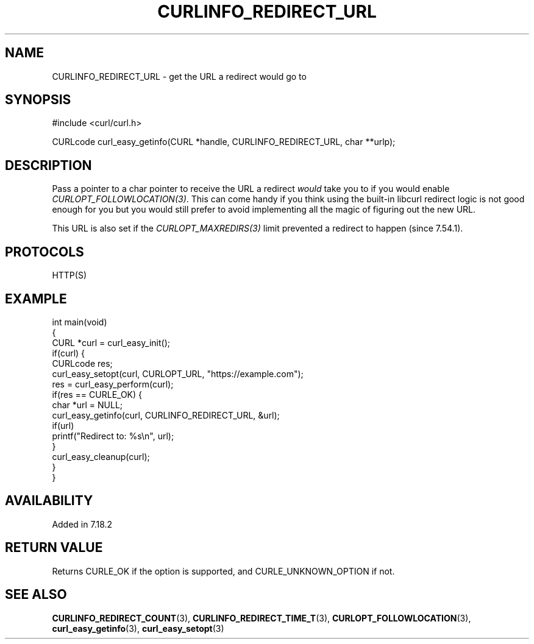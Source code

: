 .\" generated by cd2nroff 0.1 from CURLINFO_REDIRECT_URL.md
.TH CURLINFO_REDIRECT_URL 3 "November 25 2024" libcurl
.SH NAME
CURLINFO_REDIRECT_URL \- get the URL a redirect would go to
.SH SYNOPSIS
.nf
#include <curl/curl.h>

CURLcode curl_easy_getinfo(CURL *handle, CURLINFO_REDIRECT_URL, char **urlp);
.fi
.SH DESCRIPTION
Pass a pointer to a char pointer to receive the URL a redirect \fIwould\fP
take you to if you would enable \fICURLOPT_FOLLOWLOCATION(3)\fP. This can come
handy if you think using the built\-in libcurl redirect logic is not good enough
for you but you would still prefer to avoid implementing all the magic of
figuring out the new URL.

This URL is also set if the \fICURLOPT_MAXREDIRS(3)\fP limit prevented a
redirect to happen (since 7.54.1).
.SH PROTOCOLS
HTTP(S)
.SH EXAMPLE
.nf
int main(void)
{
  CURL *curl = curl_easy_init();
  if(curl) {
    CURLcode res;
    curl_easy_setopt(curl, CURLOPT_URL, "https://example.com");
    res = curl_easy_perform(curl);
    if(res == CURLE_OK) {
      char *url = NULL;
      curl_easy_getinfo(curl, CURLINFO_REDIRECT_URL, &url);
      if(url)
        printf("Redirect to: %s\\n", url);
    }
    curl_easy_cleanup(curl);
  }
}
.fi
.SH AVAILABILITY
Added in 7.18.2
.SH RETURN VALUE
Returns CURLE_OK if the option is supported, and CURLE_UNKNOWN_OPTION if not.
.SH SEE ALSO
.BR CURLINFO_REDIRECT_COUNT (3),
.BR CURLINFO_REDIRECT_TIME_T (3),
.BR CURLOPT_FOLLOWLOCATION (3),
.BR curl_easy_getinfo (3),
.BR curl_easy_setopt (3)
